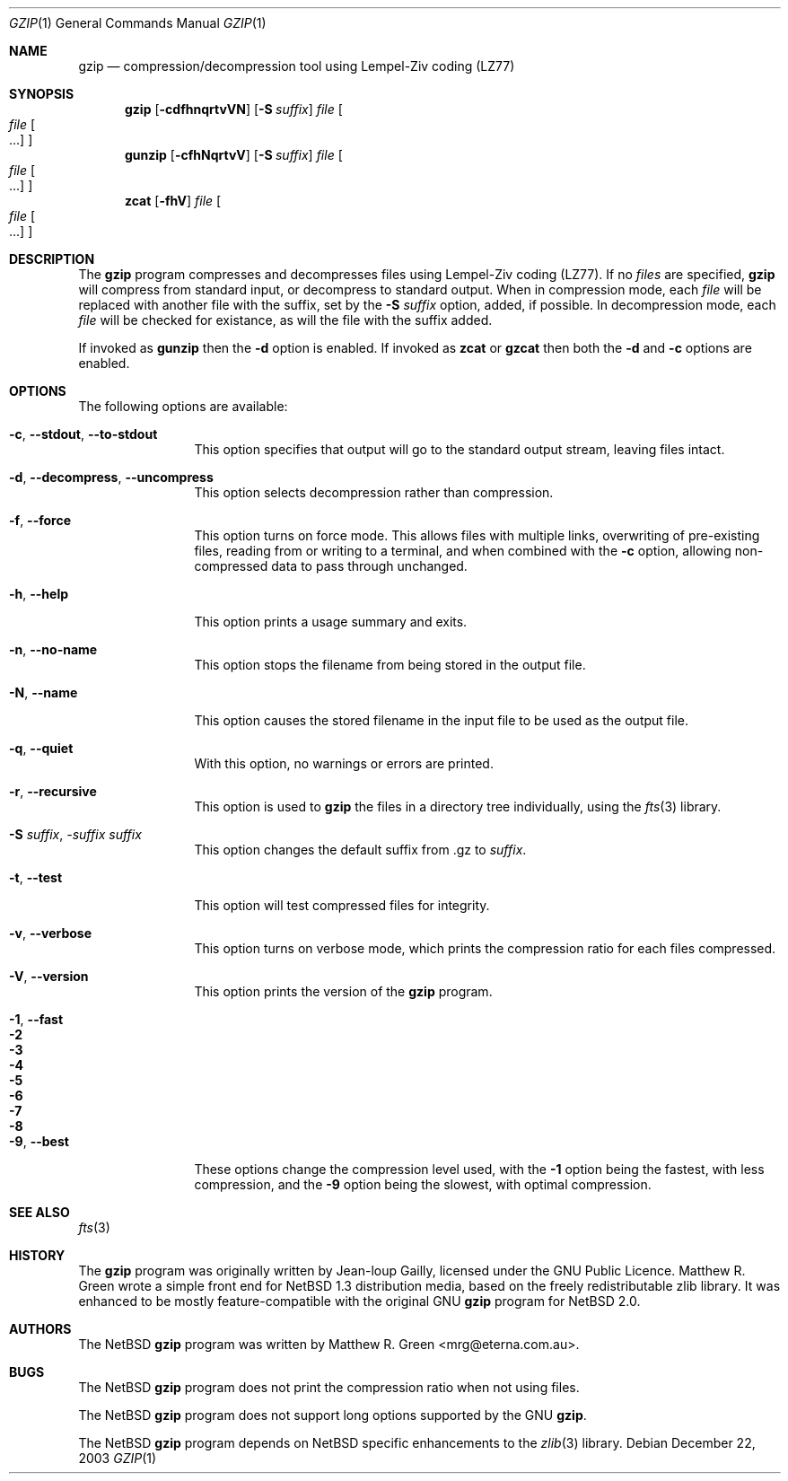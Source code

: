 .\"	$NetBSD: gzip.1,v 1.1.1.1 2003/12/23 05:16:32 mrg Exp $
.\"
.\" Copyright (c) 1997, 2003 Matthew R. Green
.\" All rights reserved.
.\"
.\" Redistribution and use in source and binary forms, with or without
.\" modification, are permitted provided that the following conditions
.\" are met:
.\" 1. Redistributions of source code must retain the above copyright
.\"    notice, this list of conditions and the following disclaimer.
.\" 2. Redistributions in binary form must reproduce the above copyright
.\"    notice, this list of conditions and the following disclaimer in the
.\"    documentation and/or other materials provided with the distribution.
.\" 3. The name of the author may not be used to endorse or promote products
.\"    derived from this software without specific prior written permission.
.\"
.\" THIS SOFTWARE IS PROVIDED BY THE AUTHOR ``AS IS'' AND ANY EXPRESS OR
.\" IMPLIED WARRANTIES, INCLUDING, BUT NOT LIMITED TO, THE IMPLIED WARRANTIES
.\" OF MERCHANTABILITY AND FITNESS FOR A PARTICULAR PURPOSE ARE DISCLAIMED.
.\" IN NO EVENT SHALL THE AUTHOR BE LIABLE FOR ANY DIRECT, INDIRECT,
.\" INCIDENTAL, SPECIAL, EXEMPLARY, OR CONSEQUENTIAL DAMAGES (INCLUDING,
.\" BUT NOT LIMITED TO, PROCUREMENT OF SUBSTITUTE GOODS OR SERVICES;
.\" LOSS OF USE, DATA, OR PROFITS; OR BUSINESS INTERRUPTION) HOWEVER CAUSED
.\" AND ON ANY THEORY OF LIABILITY, WHETHER IN CONTRACT, STRICT LIABILITY,
.\" OR TORT (INCLUDING NEGLIGENCE OR OTHERWISE) ARISING IN ANY WAY
.\" OUT OF THE USE OF THIS SOFTWARE, EVEN IF ADVISED OF THE POSSIBILITY OF
.\" SUCH DAMAGE.
.\"
.Dd December 22, 2003
.Dt GZIP 1
.Os
.Sh NAME
.Nm gzip
.Nd compression/decompression tool using Lempel-Ziv coding (LZ77)
.Sh SYNOPSIS
.Nm
.Op Fl cdfhnqrtvVN
.Op Fl S Ar suffix
.Ar file
.Oo
.Ar file Oo ...
.Oc
.Oc
.Nm gunzip
.Op Fl cfhNqrtvV
.Op Fl S Ar suffix
.Ar file
.Oo
.Ar file Oo ...
.Oc
.Oc
.Nm zcat
.Op Fl fhV
.Ar file
.Oo
.Ar file Oo ...
.Oc
.Oc
.Sh DESCRIPTION
The
.Nm
program compresses and decompresses files using Lempel-Ziv coding (LZ77).
If no
.Ar files
are specified,
.Nm
will compress from standard input, or decompress to standard output.
When in compression mode, each
.Ar file
will be replaced with another file with the suffix, set by the
.Fl S Ar suffix
option, added, if possible.
In decompression mode, each
.Ar file
will be checked for existance, as will the file with the suffix added.
.Pp
If invoked as
.Nm gunzip
then the
.Fl d
option is enabled.
If invoked as
.Nm zcat
or
.Nm gzcat
then both the
.Fl d
and
.Fl c
options are enabled.
.Sh OPTIONS
The following options are available:
.Bl -tag -width Sxxxsuffix
.It Fl c , -stdout , -to-stdout
This option specifies that output will go to the standard output stream,
leaving files intact.
.It Fl d , -decompress , -uncompress
This option selects decompression rather than compression.
.It Fl f , -force
This option turns on force mode.
This allows files with multiple links, overwriting of pre-existing files,
reading from or writing to a terminal,
and when combined with the
.Fl c
option, allowing non-compressed data to pass through unchanged.
.It Fl h , -help
This option prints a usage summary and exits.
.It Fl n , -no-name
This option stops the filename from being stored in the output file.
.It Fl N , -name
This option causes the stored filename in the input file to be used
as the output file.
.It Fl q , -quiet
With this option, no warnings or errors are printed.
.It Fl r , -recursive
This option is used to
.Nm
the files in a directory tree individually, using the
.Xr fts 3
library.
.It Fl S Ar suffix , -suffix Ar suffix
This option changes the default suffix from .gz to
.Ar suffix .
.It Fl t , -test
This option will test compressed files for integrity.
.It Fl v , -verbose
This option turns on verbose mode, which prints the compression ratio
for each files compressed.
.It Fl V , -version
This option prints the version of the
.Nm
program.
.It Fl 1 , -fast
.It Fl 2
.It Fl 3
.It Fl 4
.It Fl 5
.It Fl 6
.It Fl 7
.It Fl 8
.It Fl 9 , -best
These options change the compression level used, with the
.Fl 1
option being the fastest, with less compression, and the
.Fl 9
option being the slowest, with optimal compression.
.El
.Sh SEE ALSO
.Xr fts 3
.Sh HISTORY
The
.Nm
program was originally written by Jean-loup Gailly, licensed under the GNU Public
Licence.
Matthew R. Green wrote a simple front end for 
.Nx 1.3
distribution media, based on the freely redistributable zlib library.
It was enhanced to be mostly feature-compatible with the original GNU
.Nm
program for
.Nx 2.0 .
.Sh AUTHORS
The
.Nx
.Nm
program was written by
.An Matthew R. Green Aq mrg@eterna.com.au .
.Sh BUGS
The
.Nx
.Nm
program does not print the compression ratio when not using files.
.Pp
The
.Nx
.Nm
program does not support long options supported by the GNU
.Nm .
.Pp
The
.Nx
.Nm
program depends on 
.Nx
specific enhancements to the
.Xr zlib 3
library.

